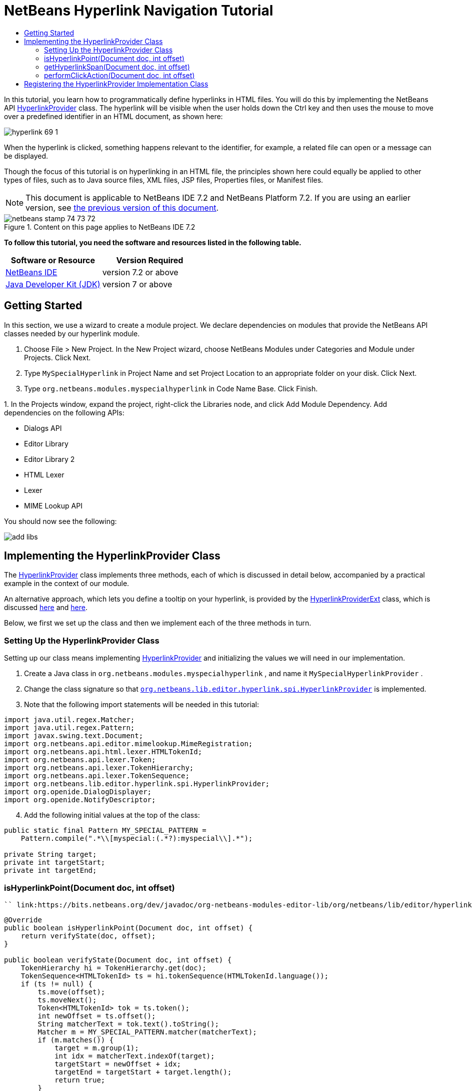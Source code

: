 // 
//     Licensed to the Apache Software Foundation (ASF) under one
//     or more contributor license agreements.  See the NOTICE file
//     distributed with this work for additional information
//     regarding copyright ownership.  The ASF licenses this file
//     to you under the Apache License, Version 2.0 (the
//     "License"); you may not use this file except in compliance
//     with the License.  You may obtain a copy of the License at
// 
//       http://www.apache.org/licenses/LICENSE-2.0
// 
//     Unless required by applicable law or agreed to in writing,
//     software distributed under the License is distributed on an
//     "AS IS" BASIS, WITHOUT WARRANTIES OR CONDITIONS OF ANY
//     KIND, either express or implied.  See the License for the
//     specific language governing permissions and limitations
//     under the License.
//

= NetBeans Hyperlink Navigation Tutorial
:jbake-type: platform-tutorial
:jbake-tags: tutorials 
:jbake-status: published
:syntax: true
:source-highlighter: pygments
:toc: left
:toc-title:
:icons: font
:experimental:
:description: NetBeans Hyperlink Navigation Tutorial - Apache NetBeans
:keywords: Apache NetBeans Platform, Platform Tutorials, NetBeans Hyperlink Navigation Tutorial

In this tutorial, you learn how to programmatically define hyperlinks in HTML files. You will do this by implementing the NetBeans API  link:https://bits.netbeans.org/dev/javadoc/org-netbeans-modules-editor-lib/org/netbeans/lib/editor/hyperlink/spi/HyperlinkProvider.html[HyperlinkProvider] class. The hyperlink will be visible when the user holds down the Ctrl key and then uses the mouse to move over a predefined identifier in an HTML document, as shown here:


image::images/hyperlink-69-1.png[]

When the hyperlink is clicked, something happens relevant to the identifier, for example, a related file can open or a message can be displayed.

Though the focus of this tutorial is on hyperlinking in an HTML file, the principles shown here could equally be applied to other types of files, such as to Java source files, XML files, JSP files, Properties files, or Manifest files.

NOTE:  This document is applicable to NetBeans IDE 7.2 and NetBeans Platform 7.2. If you are using an earlier version, see  link:71/nbm-hyperlink.html[the previous version of this document].



image::images/netbeans_stamp_74_73_72.png[title="Content on this page applies to NetBeans IDE 7.2"]


*To follow this tutorial, you need the software and resources listed in the following table.*

|===
|Software or Resource |Version Required 

| link:https://netbeans.apache.org/download/index.html[NetBeans IDE] |version 7.2 or above 

| link:https://www.oracle.com/technetwork/java/javase/downloads/index.html[Java Developer Kit (JDK)] |version 7 or above 
|===


== Getting Started

In this section, we use a wizard to create a module project. We declare dependencies on modules that provide the NetBeans API classes needed by our hyperlink module.


[start=1]
1. Choose File > New Project. In the New Project wizard, choose NetBeans Modules under Categories and Module under Projects. Click Next.

[start=2]
1. Type  ``MySpecialHyperlink``  in Project Name and set Project Location to an appropriate folder on your disk. Click Next.

[start=3]
1. Type  ``org.netbeans.modules.myspecialhyperlink``  in Code Name Base. Click Finish.

[start=4]
1. 
In the Projects window, expand the project, right-click the Libraries node, and click Add Module Dependency. Add dependencies on the following APIs:

* Dialogs API
* Editor Library
* Editor Library 2
* HTML Lexer
* Lexer
* MIME Lookup API

You should now see the following:


image::images/add-libs.png[]


== Implementing the HyperlinkProvider Class

The  link:https://bits.netbeans.org/dev/javadoc/org-netbeans-modules-editor-lib/org/netbeans/lib/editor/hyperlink/spi/HyperlinkProvider.html[HyperlinkProvider] class implements three methods, each of which is discussed in detail below, accompanied by a practical example in the context of our module.

An alternative approach, which lets you define a tooltip on your hyperlink, is provided by the  link:http://bits.netbeans.org/dev/javadoc/org-netbeans-modules-editor-lib/org/netbeans/lib/editor/hyperlink/spi/HyperlinkProviderExt.html[HyperlinkProviderExt] class, which is discussed  link:https://blogs.oracle.com/geertjan/entry/hyperlink_for_freemarker[here] and  link:https://blogs.oracle.com/geertjan/entry/jump_to_declaration_for_freemarker[here].

Below, we first we set up the class and then we implement each of the three methods in turn.


=== Setting Up the HyperlinkProvider Class

Setting up our class means implementing  link:https://bits.netbeans.org/dev/javadoc/org-netbeans-modules-editor-lib/org/netbeans/lib/editor/hyperlink/spi/HyperlinkProvider.html[HyperlinkProvider] and initializing the values we will need in our implementation.


[start=1]
1. Create a Java class in  ``org.netbeans.modules.myspecialhyperlink`` , and name it  ``MySpecialHyperlinkProvider`` .

[start=2]
1. Change the class signature so that  `` link:http://bits.netbeans.org/dev/javadoc/org-netbeans-modules-editor-lib/org/netbeans/lib/editor/hyperlink/spi/HyperlinkProvider.html[org.netbeans.lib.editor.hyperlink.spi.HyperlinkProvider]``  is implemented.

[start=3]
1. Note that the following import statements will be needed in this tutorial:

[source,java]
----

import java.util.regex.Matcher;
import java.util.regex.Pattern;
import javax.swing.text.Document;
import org.netbeans.api.editor.mimelookup.MimeRegistration;
import org.netbeans.api.html.lexer.HTMLTokenId;
import org.netbeans.api.lexer.Token;
import org.netbeans.api.lexer.TokenHierarchy;
import org.netbeans.api.lexer.TokenSequence;
import org.netbeans.lib.editor.hyperlink.spi.HyperlinkProvider;
import org.openide.DialogDisplayer;
import org.openide.NotifyDescriptor;
----


[start=4]
1. Add the following initial values at the top of the class:

[source,java]
----

public static final Pattern MY_SPECIAL_PATTERN =
    Pattern.compile(".*\\[myspecial:(.*?):myspecial\\].*");

private String target;
private int targetStart;
private int targetEnd;
----


=== isHyperlinkPoint(Document doc, int offset)

 `` link:https://bits.netbeans.org/dev/javadoc/org-netbeans-modules-editor-lib/org/netbeans/lib/editor/hyperlink/spi/HyperlinkProvider.html#isHyperlinkPoint(javax.swing.text.Document,%20int)[isHyperlinkPoint(Document doc, int offset)]``  determines whether there should be a hyperlink at the given offset within the given document.


[source,java]
----

@Override
public boolean isHyperlinkPoint(Document doc, int offset) {
    return verifyState(doc, offset);
}

public boolean verifyState(Document doc, int offset) {
    TokenHierarchy hi = TokenHierarchy.get(doc);
    TokenSequence<HTMLTokenId> ts = hi.tokenSequence(HTMLTokenId.language());
    if (ts != null) {
        ts.move(offset);
        ts.moveNext();
        Token<HTMLTokenId> tok = ts.token();
        int newOffset = ts.offset();
        String matcherText = tok.text().toString();
        Matcher m = MY_SPECIAL_PATTERN.matcher(matcherText);
        if (m.matches()) {
            target = m.group(1);
            int idx = matcherText.indexOf(target);
            targetStart = newOffset + idx;
            targetEnd = targetStart + target.length();
            return true;
        }
    }
    return false;
}
----


=== getHyperlinkSpan(Document doc, int offset)

 `` link:https://bits.netbeans.org/dev/javadoc/org-netbeans-modules-editor-lib/org/netbeans/lib/editor/hyperlink/spi/HyperlinkProvider.html#getHyperlinkSpan(javax.swing.text.Document,%20int)[getHyperlinkSpan(Document doc, int offset)]``  determines the length of the hyperlink.


[source,java]
----

@Override
public int[] getHyperlinkSpan(Document document, int offset) {
    if (verifyState(document, offset)) {
        return new int[]{targetStart, targetEnd};
    } else {
        return null;
    }
}
----


=== performClickAction(Document doc, int offset)

 `` link:https://bits.netbeans.org/dev/javadoc/org-netbeans-modules-editor-lib/org/netbeans/lib/editor/hyperlink/spi/HyperlinkProvider.html#performClickAction(javax.swing.text.Document,%20int)[performClickAction(Document doc, int offset)]``  determines what happens when the hyperlink is clicked. In general, a document should open, the cursor should move to a certain place in a document, or both. Here a simple message is displayed with the identified special content:


[source,java]
----

@Override
public void performClickAction(Document document, int offset) {
    if (verifyState(document, offset)) {
        NotifyDescriptor.Message msg = new NotifyDescriptor.Message(target);
        DialogDisplayer.getDefault().notify(msg);
    }
}
----


== Registering the HyperlinkProvider Implementation Class

Finally, you need to register the hyperlink provider implementation class. Do this via the class-level annotation shown in the highlighted line in the completed Java source below:


[source,java]
----

package org.netbeans.modules.myspecialhyperlink;

import java.util.regex.Matcher;
import java.util.regex.Pattern;
import javax.swing.text.Document;
import org.netbeans.api.editor.mimelookup.MimeRegistration;
import org.netbeans.api.html.lexer.HTMLTokenId;
import org.netbeans.api.lexer.Token;
import org.netbeans.api.lexer.TokenHierarchy;
import org.netbeans.api.lexer.TokenSequence;
import org.netbeans.lib.editor.hyperlink.spi.HyperlinkProvider;
import org.openide.DialogDisplayer;
import org.openide.NotifyDescriptor;

*@MimeRegistration(mimeType = "text/html", service = HyperlinkProvider.class)*
public class MySpecialHyperlinkProvider implements HyperlinkProvider {

    public static final Pattern MY_SPECIAL_PATTERN =
            Pattern.compile(".*\\[myspecial:(.*?):myspecial\\].*");
    private String target;
    private int targetStart;
    private int targetEnd;

    @Override
    public boolean isHyperlinkPoint(Document doc, int offset) {
        return verifyState(doc, offset);
    }

    public boolean verifyState(Document doc, int offset) {
        TokenHierarchy hi = TokenHierarchy.get(doc);
        TokenSequence<HTMLTokenId> ts = hi.tokenSequence(HTMLTokenId.language());
        if (ts != null) {
            ts.move(offset);
            ts.moveNext();
            Token<HTMLTokenId> tok = ts.token();
            int newOffset = ts.offset();
            String matcherText = tok.text().toString();
            Matcher m = MY_SPECIAL_PATTERN.matcher(matcherText);
            if (m.matches()) {
                target = m.group(1);
                int idx = matcherText.indexOf(target);
                targetStart = newOffset + idx;
                targetEnd = targetStart + target.length();
                return true;
            }
        }
        return false;
    }

    @Override
    public int[] getHyperlinkSpan(Document document, int offset) {
        if (verifyState(document, offset)) {
            return new int[]{targetStart, targetEnd};
        } else {
            return null;
        }
    }

    @Override
    public void performClickAction(Document document, int offset) {
        if (verifyState(document, offset)) {
            NotifyDescriptor.Message msg = new NotifyDescriptor.Message(target);
            DialogDisplayer.getDefault().notify(msg);
        }
    }
    
}
----

If you create a hyperlink for a different MIME type, you need to change the  ``text/html``  folder in the annotation above to the appropriate MIME type. Read  link:http://blogs.oracle.com/geertjan/entry/hyperlink_in_a_plain_text[Hyperlink in a Plain Text File] to learn about a different implementation of the above class.

Now that the HyperlinkProvider is registered, you can run the module and try out your new hyperlinks, with this result:


image::images/hyperlink-69-1.png[]

link:http://netbeans.apache.org/community/mailing-lists.html[Send Us Your Feedback]
